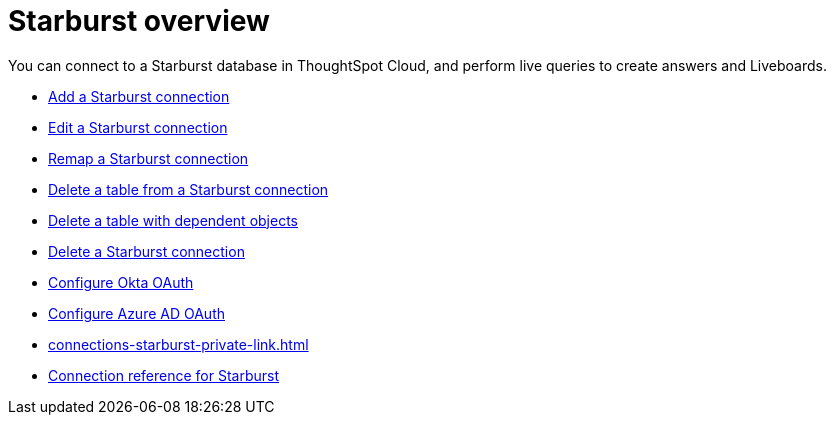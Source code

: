 = {connection} overview
:last_updated: 11/05/2021
:linkattrs:
:page-layout: default-cloud
:page-aliases: /admin/ts-cloud/ts-cloud-embrace-starburst.adoc
:experimental:
:connection: Starburst
:description: You can connect to a Starburst database in ThoughtSpot Cloud, and perform live queries to create answers and Liveboards.



You can connect to a {connection} database in ThoughtSpot Cloud, and perform live queries to create answers and Liveboards.

* xref:connections-starburst-add.adoc[Add a {connection} connection]
* xref:connections-starburst-edit.adoc[Edit a {connection} connection]
* xref:connections-starburst-remap.adoc[Remap a {connection} connection]
* xref:connections-starburst-delete-table.adoc[Delete a table from a {connection} connection]
* xref:connections-starburst-delete-table-dependencies.adoc[Delete a table with dependent objects]
* xref:connections-starburst-delete.adoc[Delete a {connection} connection]
* xref:connections-starburst-okta-oauth.adoc[Configure Okta OAuth]
* xref:connections-starburst-azure-ad-oauth.adoc[Configure Azure AD OAuth]
* xref:connections-starburst-private-link.adoc[]
* xref:connections-starburst-reference.adoc[Connection reference for {connection}]
